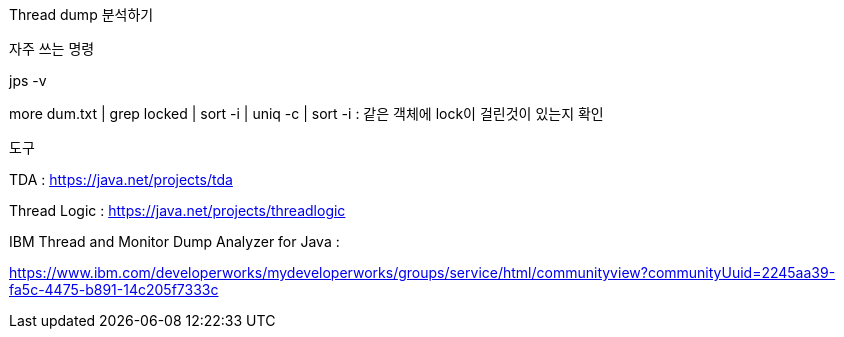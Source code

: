 Thread dump 분석하기



자주 쓰는 명령

jps -v

more dum.txt  | grep locked | sort -i | uniq -c | sort -i : 같은 객체에 lock이 걸린것이 있는지 확인



도구

TDA : https://java.net/projects/tda

Thread Logic : https://java.net/projects/threadlogic

IBM Thread and Monitor Dump Analyzer for Java : 

https://www.ibm.com/developerworks/mydeveloperworks/groups/service/html/communityview?communityUuid=2245aa39-fa5c-4475-b891-14c205f7333c

